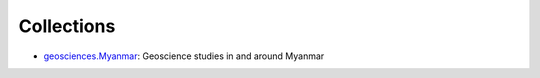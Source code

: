 Collections
===========

- `geosciences.Myanmar <https://github.com/MIGG-NTU/geosciences.Myanmar>`_: Geoscience studies in and around Myanmar
